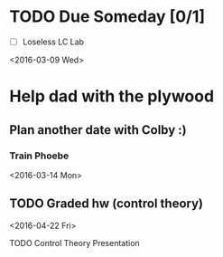 # Schedule 

* TODO Due Someday [0/1]
    - [ ] Loseless LC Lab
       
<2016-03-09 Wed>
* Help dad with the plywood
** Plan another date with Colby :)
*** Train Phoebe

<2016-03-14 Mon>
** TODO Graded hw (control theory)

<2016-04-22 Fri>
**** TODO Control Theory Presentation
